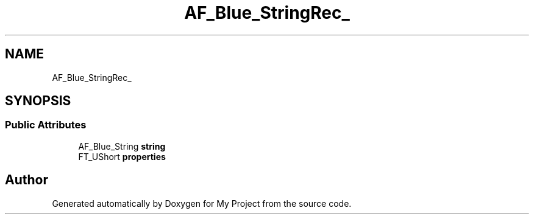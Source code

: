 .TH "AF_Blue_StringRec_" 3 "Wed Feb 1 2023" "Version Version 0.0" "My Project" \" -*- nroff -*-
.ad l
.nh
.SH NAME
AF_Blue_StringRec_
.SH SYNOPSIS
.br
.PP
.SS "Public Attributes"

.in +1c
.ti -1c
.RI "AF_Blue_String \fBstring\fP"
.br
.ti -1c
.RI "FT_UShort \fBproperties\fP"
.br
.in -1c

.SH "Author"
.PP 
Generated automatically by Doxygen for My Project from the source code\&.
